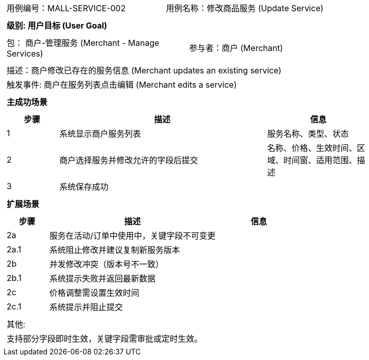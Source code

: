 ﻿[cols="1a"]
|===

|
[frame="none"]
[cols="1,1"]
!===
! 用例编号：MALL-SERVICE-002
! 用例名称：修改商品服务 (Update Service)
!===

|
[frame="none"]
[cols="1", options="header"]
!===
! 级别: 用户目标 (User Goal)
!===

|
[frame="none"]
[cols="2"]
!===
! 包： 商户-管理服务 (Merchant - Manage Services)
! 参与者：商户 (Merchant)
!===

|
[frame="none"]
[cols="1"]
!===
! 描述：商户修改已存在的服务信息 (Merchant updates an existing service)
! 触发事件: 商户在服务列表点击编辑 (Merchant edits a service)
!===

|
[frame="none"]
[cols="1", options="header"]
!===
! 主成功场景
!===

|
[frame="none"]
[cols="1,4,2", options="header"]
!===
! 步骤 ! 描述 ! 信息

! 1
! 系统显示商户服务列表
! 服务名称、类型、状态

! 2
! 商户选择服务并修改允许的字段后提交
! 名称、价格、生效时间、区域、时间窗、适用范围、描述

! 3
! 系统保存成功
!
!===

|
[frame="none"]
[cols="1", options="header"]
!===
! 扩展场景
!===

|
[frame="none"]
[cols="1,4,2", options="header"]
!===
! 步骤 ! 描述 ! 信息

! 2a
! 服务在活动/订单中使用中，关键字段不可变更
!

! 2a.1
! 系统阻止修改并建议复制新服务版本
!

! 2b
! 并发修改冲突（版本号不一致）
!

! 2b.1
! 系统提示失败并返回最新数据
!

! 2c
! 价格调整需设置生效时间
!

! 2c.1
! 系统提示并阻止提交
!
!===

|
[frame="none"]
[cols="1"]
!===
! 其他:
! 支持部分字段即时生效，关键字段需审批或定时生效。
!===
|===

